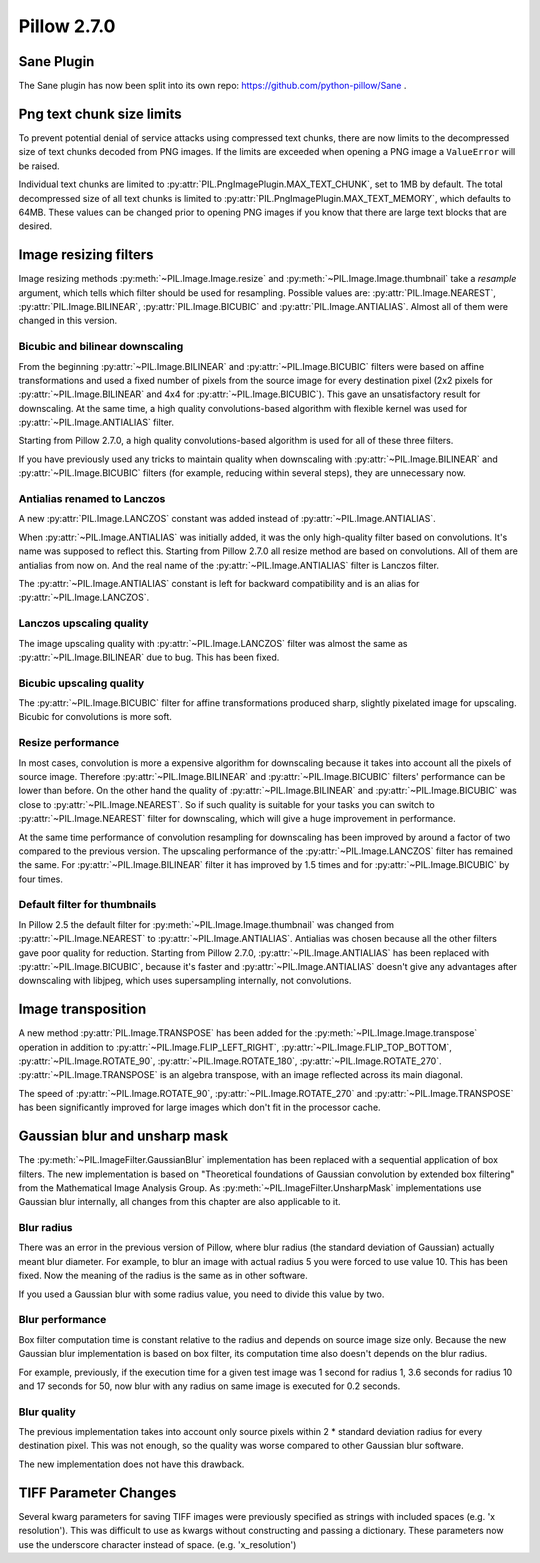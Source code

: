 Pillow 2.7.0
============

Sane Plugin
-----------

The Sane plugin has now been split into its own repo: 
https://github.com/python-pillow/Sane . 


Png text chunk size limits
--------------------------

To prevent potential denial of service attacks using compressed text
chunks, there are now limits to the decompressed size of text chunks
decoded from PNG images. If the limits are exceeded when opening a PNG
image a ``ValueError`` will be raised. 

Individual text chunks are limited to
:py:attr:`PIL.PngImagePlugin.MAX_TEXT_CHUNK`, set to 1MB by
default. The total decompressed size of all text chunks is limited to
:py:attr:`PIL.PngImagePlugin.MAX_TEXT_MEMORY`, which defaults to
64MB. These values can be changed prior to opening PNG images if you
know that there are large text blocks that are desired.

Image resizing filters
----------------------

Image resizing methods :py:meth:`~PIL.Image.Image.resize` and
:py:meth:`~PIL.Image.Image.thumbnail` take a `resample` argument, which tells
which filter should be used for resampling. Possible values are:
:py:attr:`PIL.Image.NEAREST`, :py:attr:`PIL.Image.BILINEAR`,
:py:attr:`PIL.Image.BICUBIC` and :py:attr:`PIL.Image.ANTIALIAS`.
Almost all of them were changed in this version.

Bicubic and bilinear downscaling
^^^^^^^^^^^^^^^^^^^^^^^^^^^^^^^^

From the beginning :py:attr:`~PIL.Image.BILINEAR` and
:py:attr:`~PIL.Image.BICUBIC` filters were based on affine transformations
and used a fixed number of pixels from the source image for every destination
pixel (2x2 pixels for :py:attr:`~PIL.Image.BILINEAR` and 4x4 for
:py:attr:`~PIL.Image.BICUBIC`). This gave an unsatisfactory result for
downscaling. At the same time, a high quality convolutions-based algorithm with
flexible kernel was used for :py:attr:`~PIL.Image.ANTIALIAS` filter.

Starting from Pillow 2.7.0, a high quality convolutions-based algorithm is used
for all of these three filters.

If you have previously used any tricks to maintain quality when downscaling with
:py:attr:`~PIL.Image.BILINEAR` and :py:attr:`~PIL.Image.BICUBIC` filters
(for example, reducing within several steps), they are unnecessary now.

Antialias renamed to Lanczos
^^^^^^^^^^^^^^^^^^^^^^^^^^^^

A new :py:attr:`PIL.Image.LANCZOS` constant was added instead of
:py:attr:`~PIL.Image.ANTIALIAS`.

When :py:attr:`~PIL.Image.ANTIALIAS` was initially added, it was the only
high-quality filter based on convolutions. It's name was supposed to reflect
this. Starting from Pillow 2.7.0 all resize method are based on convolutions.
All of them are antialias from now on. And the real name of the
:py:attr:`~PIL.Image.ANTIALIAS` filter is Lanczos filter.

The :py:attr:`~PIL.Image.ANTIALIAS` constant is left for backward compatibility
and is an alias for :py:attr:`~PIL.Image.LANCZOS`.

Lanczos upscaling quality
^^^^^^^^^^^^^^^^^^^^^^^^^

The image upscaling quality with :py:attr:`~PIL.Image.LANCZOS` filter was
almost the same as :py:attr:`~PIL.Image.BILINEAR` due to bug. This has been fixed.

Bicubic upscaling quality
^^^^^^^^^^^^^^^^^^^^^^^^^

The :py:attr:`~PIL.Image.BICUBIC` filter for affine transformations produced
sharp, slightly pixelated image for upscaling. Bicubic for convolutions is
more soft.

Resize performance
^^^^^^^^^^^^^^^^^^

In most cases, convolution is more a expensive algorithm for downscaling
because it takes into account all the pixels of source image. Therefore
:py:attr:`~PIL.Image.BILINEAR` and :py:attr:`~PIL.Image.BICUBIC` filters'
performance can be lower than before. On the other hand the quality of
:py:attr:`~PIL.Image.BILINEAR` and :py:attr:`~PIL.Image.BICUBIC` was close to
:py:attr:`~PIL.Image.NEAREST`. So if such quality is suitable for your tasks
you can switch to :py:attr:`~PIL.Image.NEAREST` filter for downscaling,
which will give a huge improvement in performance.

At the same time performance of convolution resampling for downscaling has been
improved by around a factor of two compared to the previous version.
The upscaling performance of the :py:attr:`~PIL.Image.LANCZOS` filter has
remained the same. For :py:attr:`~PIL.Image.BILINEAR` filter it has improved by
1.5 times and for :py:attr:`~PIL.Image.BICUBIC` by four times.

Default filter for thumbnails
^^^^^^^^^^^^^^^^^^^^^^^^^^^^^

In Pillow 2.5 the default filter for :py:meth:`~PIL.Image.Image.thumbnail` was
changed from :py:attr:`~PIL.Image.NEAREST` to :py:attr:`~PIL.Image.ANTIALIAS`.
Antialias was chosen because all the other filters gave poor quality for
reduction. Starting from Pillow 2.7.0, :py:attr:`~PIL.Image.ANTIALIAS` has been
replaced with :py:attr:`~PIL.Image.BICUBIC`, because it's faster and
:py:attr:`~PIL.Image.ANTIALIAS` doesn't give any advantages after
downscaling with libjpeg, which uses supersampling internally, not convolutions.

Image transposition
-------------------

A new method :py:attr:`PIL.Image.TRANSPOSE` has been added for the
:py:meth:`~PIL.Image.Image.transpose` operation in addition to
:py:attr:`~PIL.Image.FLIP_LEFT_RIGHT`, :py:attr:`~PIL.Image.FLIP_TOP_BOTTOM`,
:py:attr:`~PIL.Image.ROTATE_90`, :py:attr:`~PIL.Image.ROTATE_180`,
:py:attr:`~PIL.Image.ROTATE_270`. :py:attr:`~PIL.Image.TRANSPOSE` is an algebra
transpose, with an image reflected across its main diagonal.

The speed of :py:attr:`~PIL.Image.ROTATE_90`, :py:attr:`~PIL.Image.ROTATE_270`
and :py:attr:`~PIL.Image.TRANSPOSE` has been significantly improved for large
images which don't fit in the processor cache.

Gaussian blur and unsharp mask
------------------------------

The :py:meth:`~PIL.ImageFilter.GaussianBlur` implementation has been replaced
with a sequential application of box filters. The new implementation is based on
"Theoretical foundations of Gaussian convolution by extended box filtering" from
the Mathematical Image Analysis Group. As :py:meth:`~PIL.ImageFilter.UnsharpMask`
implementations use Gaussian blur internally, all changes from this chapter
are also applicable to it.

Blur radius
^^^^^^^^^^^

There was an error in the previous version of Pillow, where blur radius (the
standard deviation of Gaussian) actually meant blur diameter. For example, to
blur an image with actual radius 5 you were forced to use value 10. This has
been fixed. Now the meaning of the radius is the same as in other software.

If you used a Gaussian blur with some radius value, you need to divide this
value by two.

Blur performance
^^^^^^^^^^^^^^^^

Box filter computation time is constant relative to the radius and depends
on source image size only. Because the new Gaussian blur implementation
is based on box filter, its computation time also doesn't depends on the blur
radius.

For example, previously, if the execution time for a given test image was 1
second for radius 1, 3.6 seconds for radius 10 and 17 seconds for 50, now blur
with any radius on same image is executed for 0.2 seconds.

Blur quality
^^^^^^^^^^^^

The previous implementation takes into account only source pixels within
2 * standard deviation radius for every destination pixel. This was not enough,
so the quality was worse compared to other Gaussian blur software.

The new implementation does not have this drawback.

TIFF Parameter Changes
----------------------

Several kwarg parameters for saving TIFF images were previously
specified as strings with included spaces (e.g. 'x resolution'). This
was difficult to use as kwargs without constructing and passing a
dictionary. These parameters now use the underscore character instead
of space. (e.g. 'x_resolution')

